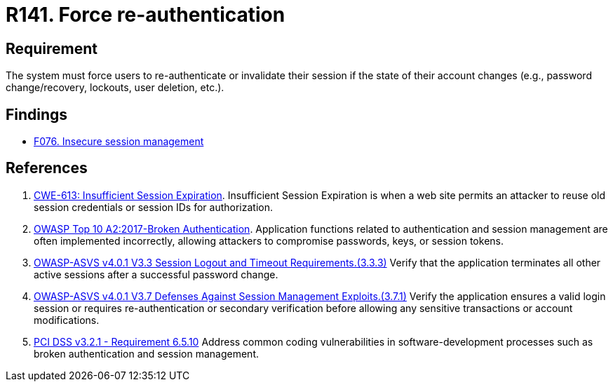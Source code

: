 :slug: products/rules/list/141/
:category: credentials
:description: This requirement establishes the importance of forcing users to re-authenticate after their account changes.
:keywords: Re-authentication, Force, Password, Change, ASVS, CWE, OWASP, PCI DSS, Rules, Ethical Hacking, Pentesting
:rules: yes

= R141. Force re-authentication

== Requirement

The system must force users to re-authenticate or invalidate their session
if the state of their account changes
(e.g., password change/recovery, lockouts, user deletion, etc.).

== Findings

* [inner]#link:/products/rules/findings/076/[F076. Insecure session management]#

== References

. [[r1]] link:https://cwe.mitre.org/data/definitions/613.html[CWE-613: Insufficient Session Expiration].
Insufficient Session Expiration is when a web site permits
an attacker to reuse old session credentials or session IDs for authorization.

. [[r2]] link:https://owasp.org/www-project-top-ten/OWASP_Top_Ten_2017/Top_10-2017_A2-Broken_Authentication[OWASP Top 10 A2:2017-Broken Authentication].
Application functions related to authentication and session management are
often implemented incorrectly,
allowing attackers to compromise passwords, keys, or session tokens.

. [[r3]] link:https://owasp.org/www-project-application-security-verification-standard/[OWASP-ASVS v4.0.1
V3.3 Session Logout and Timeout Requirements.(3.3.3)]
Verify that the application terminates all other active sessions after a
successful password change.

. [[r4]] link:https://owasp.org/www-project-application-security-verification-standard/[OWASP-ASVS v4.0.1
V3.7 Defenses Against Session Management Exploits.(3.7.1)]
Verify the application ensures a valid login session or requires
re-authentication or secondary verification before allowing any sensitive
transactions or account modifications.

. [[r5]] link:https://www.pcisecuritystandards.org/documents/PCI_DSS_v3-2-1.pdf[PCI DSS v3.2.1 - Requirement 6.5.10]
Address common coding vulnerabilities in software-development processes such as
broken authentication and session management.
